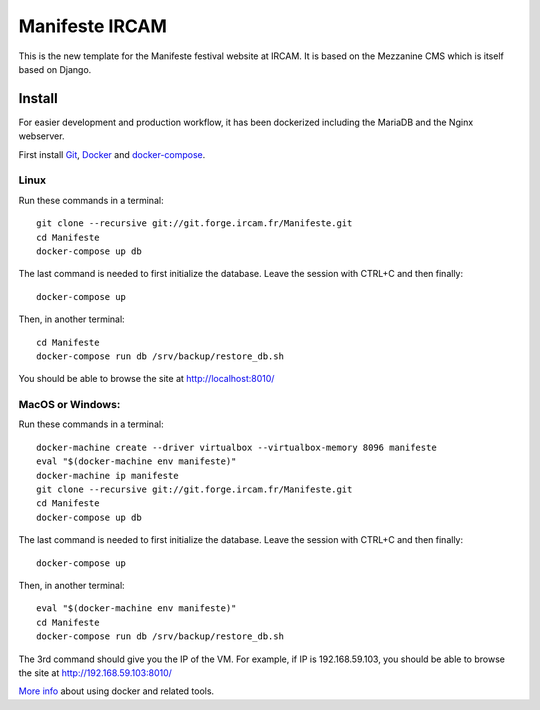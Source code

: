 ================
Manifeste IRCAM
================

This is the new template for the Manifeste festival website at IRCAM. It is based on the Mezzanine CMS which is itself based on Django.

Install
=========

For easier development and production workflow, it has been dockerized including the MariaDB and the Nginx webserver.

First install `Git <http://git-scm.com/downloads>`_, `Docker <https://docs.docker.com/installation/>`_ and `docker-compose <https://docs.docker.com/compose/install/>`_.

Linux
------

Run these commands in a terminal::

    git clone --recursive git://git.forge.ircam.fr/Manifeste.git
    cd Manifeste
    docker-compose up db

The last command is needed to first initialize the database. Leave the session with CTRL+C and then finally::

    docker-compose up

Then, in another terminal::

    cd Manifeste
    docker-compose run db /srv/backup/restore_db.sh

You should be able to browse the site at http://localhost:8010/

MacOS or Windows:
------------------

Run these commands in a terminal::

    docker-machine create --driver virtualbox --virtualbox-memory 8096 manifeste
    eval "$(docker-machine env manifeste)"
    docker-machine ip manifeste
    git clone --recursive git://git.forge.ircam.fr/Manifeste.git
    cd Manifeste
    docker-compose up db

The last command is needed to first initialize the database. Leave the session with CTRL+C and then finally::

    docker-compose up

Then, in another terminal::

    eval "$(docker-machine env manifeste)"
    cd Manifeste
    docker-compose run db /srv/backup/restore_db.sh

The 3rd command should give you the IP of the VM. For example, if IP is 192.168.59.103, you should be able to browse the site at http://192.168.59.103:8010/

`More info <https://docs.docker.com/>`_ about using docker and related tools.
